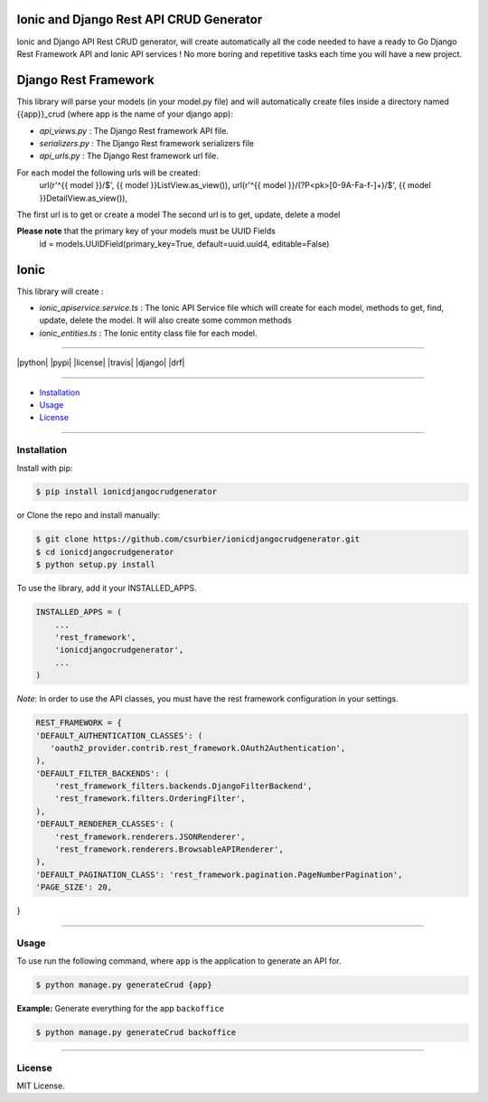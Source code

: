 ---------------------------------------------
Ionic and Django Rest API CRUD Generator
---------------------------------------------

Ionic and Django API Rest CRUD generator, will create automatically all the code needed to have a ready to Go Django Rest Framework API and Ionic API services ! No more boring and repetitive tasks each time you will have a new project.

---------------------
Django Rest Framework
---------------------
This library will parse your models (in your model.py file) and will automatically create files inside a directory named {{app}}_crud (where app is the name of your django app):

* `api_views.py` : The Django Rest framework API file.
* `serializers.py` : The Django Rest framework serializers file
* `api_urls.py` : The Django Rest framework url file.

For each model the following urls will be created:
 url(r'^{{ model }}/$', {{ model }}ListView.as_view()),
 url(r'^{{ model }}/(?P<pk>[0-9A-Fa-f-]+)/$', {{ model }}DetailView.as_view()),

The first url is to get or create a model
The second url is to get, update, delete a model

**Please note** that the primary key of your models must be UUID Fields
  id = models.UUIDField(primary_key=True, default=uuid.uuid4, editable=False)
---------------
Ionic
---------------
This library will create :

* `ionic_apiservice.service.ts` : The Ionic API Service file which will create for each model, methods to get, find, update, delete the model. It will also create some common methods
* `ionic_entities.ts` : The Ionic entity class file for each model.



---------------

|python| |pypi| |license| |travis| |django| |drf|

---------------

* `Installation`_
* `Usage`_
* `License`_

---------------

============
Installation
============

Install with pip:

.. code-block:: bash

    $ pip install ionicdjangocrudgenerator

or Clone the repo and install manually:

.. code-block:: bash

    $ git clone https://github.com/csurbier/ionicdjangocrudgenerator.git
    $ cd ionicdjangocrudgenerator
    $ python setup.py install

To use the library, add it your INSTALLED_APPS.

.. code-block:: python

    INSTALLED_APPS = (
        ...
        'rest_framework',
        'ionicdjangocrudgenerator',
        ...
    )

*Note*: In order to use the API classes, you must have the rest framework configuration in your settings.

.. code-block:: python

    REST_FRAMEWORK = {
    'DEFAULT_AUTHENTICATION_CLASSES': (
       'oauth2_provider.contrib.rest_framework.OAuth2Authentication',
    ),
    'DEFAULT_FILTER_BACKENDS': (
        'rest_framework_filters.backends.DjangoFilterBackend',
        'rest_framework.filters.OrderingFilter',
    ),
    'DEFAULT_RENDERER_CLASSES': (
        'rest_framework.renderers.JSONRenderer',
        'rest_framework.renderers.BrowsableAPIRenderer',
    ),
    'DEFAULT_PAGINATION_CLASS': 'rest_framework.pagination.PageNumberPagination',
    'PAGE_SIZE': 20,
}

-----------------

=====
Usage
=====

To use run the following command, where ``app`` is the application to generate an API for.

.. code-block:: bash

   $ python manage.py generateCrud {app}

**Example:** Generate everything for the app ``backoffice``

.. code-block:: bash

    $ python manage.py generateCrud backoffice

-------------------

=======
License
=======

MIT License.
